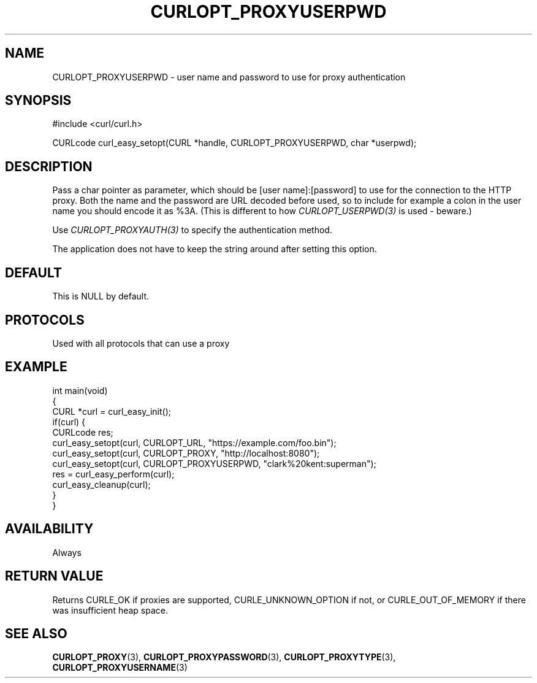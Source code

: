.\" generated by cd2nroff 0.1 from CURLOPT_PROXYUSERPWD.md
.TH CURLOPT_PROXYUSERPWD 3 "June 11 2025" libcurl
.SH NAME
CURLOPT_PROXYUSERPWD \- user name and password to use for proxy authentication
.SH SYNOPSIS
.nf
#include <curl/curl.h>

CURLcode curl_easy_setopt(CURL *handle, CURLOPT_PROXYUSERPWD, char *userpwd);
.fi
.SH DESCRIPTION
Pass a char pointer as parameter, which should be [user name]:[password] to
use for the connection to the HTTP proxy. Both the name and the password are
URL decoded before used, so to include for example a colon in the user name
you should encode it as %3A. (This is different to how \fICURLOPT_USERPWD(3)\fP is
used \- beware.)

Use \fICURLOPT_PROXYAUTH(3)\fP to specify the authentication method.

The application does not have to keep the string around after setting this
option.
.SH DEFAULT
This is NULL by default.
.SH PROTOCOLS
Used with all protocols that can use a proxy
.SH EXAMPLE
.nf
int main(void)
{
  CURL *curl = curl_easy_init();
  if(curl) {
    CURLcode res;
    curl_easy_setopt(curl, CURLOPT_URL, "https://example.com/foo.bin");
    curl_easy_setopt(curl, CURLOPT_PROXY, "http://localhost:8080");
    curl_easy_setopt(curl, CURLOPT_PROXYUSERPWD, "clark%20kent:superman");
    res = curl_easy_perform(curl);
    curl_easy_cleanup(curl);
  }
}
.fi
.SH AVAILABILITY
Always
.SH RETURN VALUE
Returns CURLE_OK if proxies are supported, CURLE_UNKNOWN_OPTION if not, or
CURLE_OUT_OF_MEMORY if there was insufficient heap space.
.SH SEE ALSO
.BR CURLOPT_PROXY (3),
.BR CURLOPT_PROXYPASSWORD (3),
.BR CURLOPT_PROXYTYPE (3),
.BR CURLOPT_PROXYUSERNAME (3)
